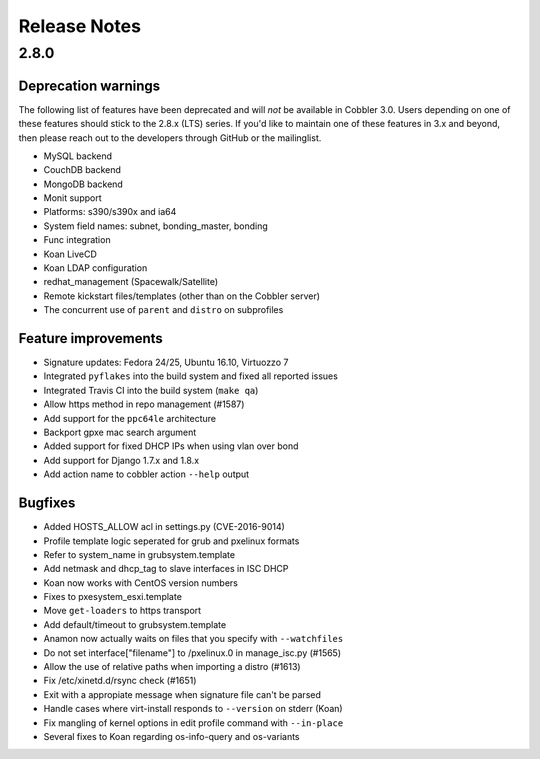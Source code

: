 *************
Release Notes
*************

2.8.0
#####

Deprecation warnings
====================

The following list of features have been deprecated and will *not* be available in Cobbler 3.0. Users depending on one
of these features should stick to the 2.8.x (LTS) series. If you'd like to maintain one of these features in 3.x and
beyond, then please reach out to the developers through GitHub or the mailinglist.

- MySQL backend
- CouchDB backend
- MongoDB backend
- Monit support
- Platforms: s390/s390x and ia64
- System field names: subnet, bonding_master, bonding
- Func integration
- Koan LiveCD
- Koan LDAP configuration
- redhat_management (Spacewalk/Satellite)
- Remote kickstart files/templates (other than on the Cobbler server)
- The concurrent use of ``parent`` and ``distro`` on subprofiles

Feature improvements
====================

- Signature updates: Fedora 24/25, Ubuntu 16.10, Virtuozzo 7
- Integrated ``pyflakes`` into the build system and fixed all reported issues
- Integrated Travis CI into the build system (``make qa``)
- Allow https method in repo management (\#1587)
- Add support for the ``ppc64le`` architecture
- Backport gpxe mac search argument
- Added support for fixed DHCP IPs when using vlan over bond
- Add support for Django 1.7.x and 1.8.x
- Add action name to cobbler action ``--help`` output

Bugfixes
========

- Added HOSTS_ALLOW acl in settings.py (CVE-2016-9014)
- Profile template logic seperated for grub and pxelinux formats
- Refer to system_name in grubsystem.template
- Add netmask and dhcp_tag to slave interfaces in ISC DHCP
- Koan now works with CentOS version numbers
- Fixes to pxesystem_esxi.template
- Move ``get-loaders`` to https transport
- Add default/timeout to grubsystem.template
- Anamon now actually waits on files that you specify with ``--watchfiles``
- Do not set interface["filename"] to /pxelinux.0 in manage_isc.py (\#1565)
- Allow the use of relative paths when importing a distro (\#1613)
- Fix /etc/xinetd.d/rsync check (\#1651)
- Exit with a appropiate message when signature file can't be parsed
- Handle cases where virt-install responds to ``--version`` on stderr (Koan)
- Fix mangling of kernel options in  edit profile command with ``--in-place``
- Several fixes to Koan regarding os-info-query and os-variants
